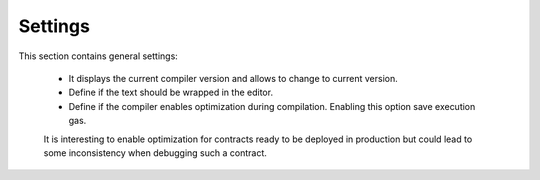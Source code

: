 Settings
========

This section contains general settings:

 - It displays the current compiler version and allows to change to current version.
 - Define if the text should be wrapped in the editor.
 - Define if the compiler enables optimization during compilation. Enabling this option save execution gas.
 It is interesting to enable optimization for contracts ready to be deployed in production
 but could lead to some inconsistency when debugging such a contract. 
 